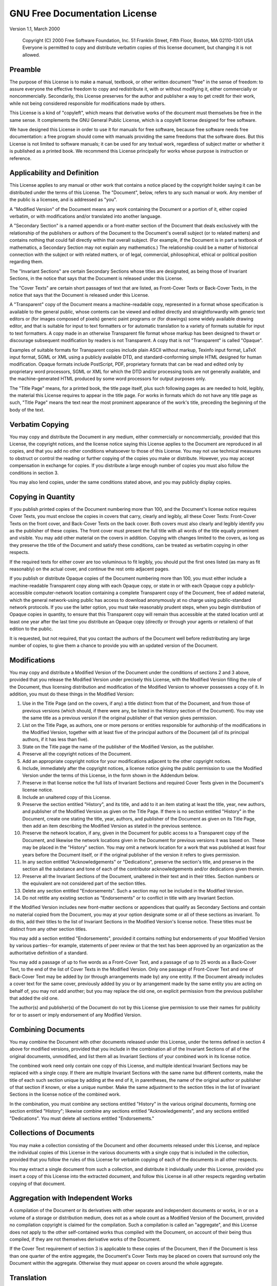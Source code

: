 

.. _gfdl:

==============================
GNU Free Documentation License
==============================

.. COMMENT: - GNU Project - Free Software Foundation (FSF)

.. COMMENT: LINK REV="made" HREF="mailto:webmasters@gnu.org"

.. COMMENT: section>
            <title>GNU Free Documentation License</title

Version 1.1, March 2000

    Copyright (C) 2000 Free Software Foundation, Inc. 51 Franklin Street,
    Fifth Floor, Boston, MA 02110-1301 USA Everyone is permitted to copy and
    distribute verbatim copies of this license document, but changing it is
    not allowed.

.. _gfdl-0:

Preamble
########

The purpose of this License is to make a manual, textbook, or other
written document "free" in the sense of freedom: to assure everyone the
effective freedom to copy and redistribute it, with or without modifying
it, either commercially or noncommercially. Secondarily, this License
preserves for the author and publisher a way to get credit for their
work, while not being considered responsible for modifications made by
others.

This License is a kind of "copyleft", which means that derivative
works of the document must themselves be free in the same sense. It
complements the GNU General Public License, which is a copyleft license
designed for free software.

We have designed this License in order to use it for manuals for
free software, because free software needs free documentation: a free
program should come with manuals providing the same freedoms that the
software does. But this License is not limited to software manuals; it
can be used for any textual work, regardless of subject matter or whether
it is published as a printed book. We recommend this License principally
for works whose purpose is instruction or reference.

.. _gfdl-1:

Applicability and Definition
############################

This License applies to any manual or other work that contains a
notice placed by the copyright holder saying it can be distributed under
the terms of this License. The "Document", below, refers to any such
manual or work. Any member of the public is a licensee, and is addressed
as "you".

A "Modified Version" of the Document means any work containing the
Document or a portion of it, either copied verbatim, or with
modifications and/or translated into another language.

A "Secondary Section" is a named appendix or a front-matter section
of the Document that deals exclusively with the relationship of the
publishers or authors of the Document to the Document's overall subject
(or to related matters) and contains nothing that could fall directly
within that overall subject. (For example, if the Document is in part a
textbook of mathematics, a Secondary Section may not explain any
mathematics.) The relationship could be a matter of historical connection
with the subject or with related matters, or of legal, commercial,
philosophical, ethical or political position regarding them.

The "Invariant Sections" are certain Secondary Sections whose
titles are designated, as being those of Invariant Sections, in the
notice that says that the Document is released under this License.

The "Cover Texts" are certain short passages of text that are
listed, as Front-Cover Texts or Back-Cover Texts, in the notice that says
that the Document is released under this License.

A "Transparent" copy of the Document means a machine-readable copy,
represented in a format whose specification is available to the general
public, whose contents can be viewed and edited directly and
straightforwardly with generic text editors or (for images composed of
pixels) generic paint programs or (for drawings) some widely available
drawing editor, and that is suitable for input to text formatters or for
automatic translation to a variety of formats suitable for input to text
formatters. A copy made in an otherwise Transparent file format whose
markup has been designed to thwart or discourage subsequent modification
by readers is not Transparent. A copy that is not "Transparent" is called
"Opaque".

Examples of suitable formats for Transparent copies include plain
ASCII without markup, Texinfo input format, LaTeX input format, SGML or
XML using a publicly available DTD, and standard-conforming simple HTML
designed for human modification. Opaque formats include PostScript, PDF,
proprietary formats that can be read and edited only by proprietary word
processors, SGML or XML for which the DTD and/or processing tools are not
generally available, and the machine-generated HTML produced by some word
processors for output purposes only.

The "Title Page" means, for a printed book, the title page itself,
plus such following pages as are needed to hold, legibly, the material
this License requires to appear in the title page. For works in formats
which do not have any title page as such, "Title Page" means the text
near the most prominent appearance of the work's title, preceding the
beginning of the body of the text.

.. _gfdl-2:

Verbatim Copying
################

You may copy and distribute the Document in any medium, either
commercially or noncommercially, provided that this License, the
copyright notices, and the license notice saying this License applies to
the Document are reproduced in all copies, and that you add no other
conditions whatsoever to those of this License. You may not use technical
measures to obstruct or control the reading or further copying of the
copies you make or distribute. However, you may accept compensation in
exchange for copies. If you distribute a large enough number of copies
you must also follow the conditions in section 3.

You may also lend copies, under the same conditions stated above,
and you may publicly display copies.

.. _gfdl-3:

Copying in Quantity
###################

If you publish printed copies of the Document numbering more than
100, and the Document's license notice requires Cover Texts, you must
enclose the copies in covers that carry, clearly and legibly, all these
Cover Texts: Front-Cover Texts on the front cover, and Back-Cover Texts
on the back cover. Both covers must also clearly and legibly identify you
as the publisher of these copies. The front cover must present the full
title with all words of the title equally prominent and visible. You may
add other material on the covers in addition. Copying with changes
limited to the covers, as long as they preserve the title of the Document
and satisfy these conditions, can be treated as verbatim copying in other
respects.

If the required texts for either cover are too voluminous to fit
legibly, you should put the first ones listed (as many as fit reasonably)
on the actual cover, and continue the rest onto adjacent pages.

If you publish or distribute Opaque copies of the Document
numbering more than 100, you must either include a machine-readable
Transparent copy along with each Opaque copy, or state in or with each
Opaque copy a publicly-accessible computer-network location containing a
complete Transparent copy of the Document, free of added material, which
the general network-using public has access to download anonymously at no
charge using public-standard network protocols. If you use the latter
option, you must take reasonably prudent steps, when you begin
distribution of Opaque copies in quantity, to ensure that this
Transparent copy will remain thus accessible at the stated location until
at least one year after the last time you distribute an Opaque copy
(directly or through your agents or retailers) of that edition to the
public.

It is requested, but not required, that you contact the authors of
the Document well before redistributing any large number of copies, to
give them a chance to provide you with an updated version of the
Document.

.. _gfdl-4:

Modifications
#############

You may copy and distribute a Modified Version of the Document
under the conditions of sections 2 and 3 above, provided that you release
the Modified Version under precisely this License, with the Modified
Version filling the role of the Document, thus licensing distribution and
modification of the Modified Version to whoever possesses a copy of it.
In addition, you must do these things in the Modified Version:

#. Use in the Title Page (and on the covers, if any) a title
   distinct from that of the Document, and from those of previous
   versions (which should, if there were any, be listed in the History
   section of the Document). You may use the same title as a previous
   version if the original publisher of that version gives
   permission.

#. List on the Title Page, as authors, one or more persons or
   entities responsible for authorship of the modifications in the
   Modified Version, together with at least five of the principal
   authors of the Document (all of its principal authors, if it has less
   than five).

#. State on the Title page the name of the publisher of the
   Modified Version, as the publisher.

#. Preserve all the copyright notices of the Document.

#. Add an appropriate copyright notice for your modifications
   adjacent to the other copyright notices.

#. Include, immediately after the copyright notices, a license
   notice giving the public permission to use the Modified Version under
   the terms of this License, in the form shown in the Addendum
   below.

#. Preserve in that license notice the full lists of Invariant
   Sections and required Cover Texts given in the Document's license
   notice.

#. Include an unaltered copy of this License.

#. Preserve the section entitled "History", and its title, and add
   to it an item stating at least the title, year, new authors, and
   publisher of the Modified Version as given on the Title Page. If
   there is no section entitled "History" in the Document, create one
   stating the title, year, authors, and publisher of the Document as
   given on its Title Page, then add an item describing the Modified
   Version as stated in the previous sentence.

#. Preserve the network location, if any, given in the Document
   for public access to a Transparent copy of the Document, and likewise
   the network locations given in the Document for previous versions it
   was based on. These may be placed in the "History" section. You may
   omit a network location for a work that was published at least four
   years before the Document itself, or if the original publisher of the
   version it refers to gives permission.

#. In any section entitled "Acknowledgements" or "Dedications",
   preserve the section's title, and preserve in the section all the
   substance and tone of each of the contributor acknowledgements and/or
   dedications given therein.

#. Preserve all the Invariant Sections of the Document, unaltered
   in their text and in their titles. Section numbers or the equivalent
   are not considered part of the section titles.

#. Delete any section entitled "Endorsements". Such a section may
   not be included in the Modified Version.

#. Do not retitle any existing section as "Endorsements" or to
   conflict in title with any Invariant Section.

If the Modified Version includes new front-matter sections or
appendices that qualify as Secondary Sections and contain no material
copied from the Document, you may at your option designate some or all of
these sections as invariant. To do this, add their titles to the list of
Invariant Sections in the Modified Version's license notice. These titles
must be distinct from any other section titles.

You may add a section entitled "Endorsements", provided it contains
nothing but endorsements of your Modified Version by various parties--for
example, statements of peer review or that the text has been approved by
an organization as the authoritative definition of a standard.

You may add a passage of up to five words as a Front-Cover Text,
and a passage of up to 25 words as a Back-Cover Text, to the end of the
list of Cover Texts in the Modified Version. Only one passage of
Front-Cover Text and one of Back-Cover Text may be added by (or through
arrangements made by) any one entity. If the Document already includes a
cover text for the same cover, previously added by you or by arrangement
made by the same entity you are acting on behalf of, you may not add
another; but you may replace the old one, on explicit permission from the
previous publisher that added the old one.

The author(s) and publisher(s) of the Document do not by this
License give permission to use their names for publicity for or to assert
or imply endorsement of any Modified Version.

.. _gfdl-5:

Combining Documents
###################

You may combine the Document with other documents released under
this License, under the terms defined in section 4 above for modified
versions, provided that you include in the combination all of the
Invariant Sections of all of the original documents, unmodified, and list
them all as Invariant Sections of your combined work in its license
notice.

The combined work need only contain one copy of this License, and
multiple identical Invariant Sections may be replaced with a single copy.
If there are multiple Invariant Sections with the same name but different
contents, make the title of each such section unique by adding at the end
of it, in parentheses, the name of the original author or publisher of
that section if known, or else a unique number. Make the same adjustment
to the section titles in the list of Invariant Sections in the license
notice of the combined work.

In the combination, you must combine any sections entitled
"History" in the various original documents, forming one section entitled
"History"; likewise combine any sections entitled "Acknowledgements", and
any sections entitled "Dedications". You must delete all sections
entitled "Endorsements."

.. _gfdl-6:

Collections of Documents
########################

You may make a collection consisting of the Document and other
documents released under this License, and replace the individual copies
of this License in the various documents with a single copy that is
included in the collection, provided that you follow the rules of this
License for verbatim copying of each of the documents in all other
respects.

You may extract a single document from such a collection, and
distribute it individually under this License, provided you insert a copy
of this License into the extracted document, and follow this License in
all other respects regarding verbatim copying of that document.

.. _gfdl-7:

Aggregation with Independent Works
##################################

A compilation of the Document or its derivatives with other
separate and independent documents or works, in or on a volume of a
storage or distribution medium, does not as a whole count as a Modified
Version of the Document, provided no compilation copyright is claimed for
the compilation. Such a compilation is called an "aggregate", and this
License does not apply to the other self-contained works thus compiled
with the Document, on account of their being thus compiled, if they are
not themselves derivative works of the Document.

If the Cover Text requirement of section 3 is applicable to these
copies of the Document, then if the Document is less than one quarter of
the entire aggregate, the Document's Cover Texts may be placed on covers
that surround only the Document within the aggregate. Otherwise they must
appear on covers around the whole aggregate.

.. _gfdl-8:

Translation
###########

Translation is considered a kind of modification, so you may
distribute translations of the Document under the terms of section 4.
Replacing Invariant Sections with translations requires special
permission from their copyright holders, but you may include translations
of some or all Invariant Sections in addition to the original versions of
these Invariant Sections. You may include a translation of this License
provided that you also include the original English version of this
License. In case of a disagreement between the translation and the
original English version of this License, the original English version
will prevail.

.. _gfdl-9:

Termination
###########

You may not copy, modify, sublicense, or distribute the Document
except as expressly provided for under this License. Any other attempt to
copy, modify, sublicense or distribute the Document is void, and will
automatically terminate your rights under this License. However, parties
who have received copies, or rights, from you under this License will not
have their licenses terminated so long as such parties remain in full
compliance.

.. _gfdl-10:

Future Revisions of this License
################################

The Free Software Foundation may publish new, revised versions of
the GNU Free Documentation License from time to time. Such new versions
will be similar in spirit to the present version, but may differ in
detail to address new problems or concerns. See
`<http://www.gnu.org/copyleft/>`_.

Each version of the License is given a distinguishing version
number. If the Document specifies that a particular numbered version of
this License "or any later version" applies to it, you have the option of
following the terms and conditions either of that specified version or of
any later version that has been published (not as a draft) by the Free
Software Foundation. If the Document does not specify a version number of
this License, you may choose any version ever published (not as a draft)
by the Free Software Foundation.

.. _gfdl-howto:

How to use this License for your documents
##########################################

To use this License in a document you have written, include a copy
of the License in the document and put the following copyright and
license notices just after the title page:

    Copyright (c) YEAR YOUR NAME. Permission is granted to copy,
    distribute and/or modify this document under the terms of the GNU Free
    Documentation License, Version 1.1 or any later version published by
    the Free Software Foundation; with the Invariant Sections being LIST
    THEIR TITLES, with the Front-Cover Texts being LIST, and with the
    Back-Cover Texts being LIST. A copy of the license is included in the
    section entitled "GNU Free Documentation License".

If you have no Invariant Sections, write "with no Invariant
Sections" instead of saying which ones are invariant. If you have no
Front-Cover Texts, write "no Front-Cover Texts" instead of "Front-Cover
Texts being LIST"; likewise for Back-Cover Texts.

If your document contains nontrivial examples of program code, we
recommend releasing these examples in parallel under your choice of free
software license, such as the GNU General Public License, to permit their
use in free software.

